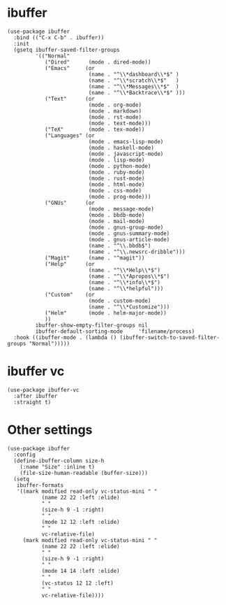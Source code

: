 * ibuffer

#+begin_src elisp
  (use-package ibuffer
    :bind (("C-x C-b" . ibuffer))
    :init
    (gsetq ibuffer-saved-filter-groups
           '(("Normal"
              ("Dired"      (mode . dired-mode))
              ("Emacs"     (or
                            (name . "^\\*dashboard\\*$" )
                            (name . "^\\*scratch\\*$"   )
                            (name . "^\\*Messages\\*$"  )
                            (name . "^\\*Backtrace\\*$" )))
              ("Text"      (or
                            (mode . org-mode)
                            (mode . markdown)
                            (mode . rst-mode)
                            (mode . text-mode)))
              ("TeX"        (mode . tex-mode))
              ("Languages" (or
                            (mode . emacs-lisp-mode)
                            (mode . haskell-mode)
                            (mode . javascript-mode)
                            (mode . lisp-mode)
                            (mode . python-mode)
                            (mode . ruby-mode)
                            (mode . rust-mode)
                            (mode . html-mode)
                            (mode . css-mode)
                            (mode . prog-mode)))
              ("GNUs"      (or
                            (mode . message-mode)
                            (mode . bbdb-mode)
                            (mode . mail-mode)
                            (mode . gnus-group-mode)
                            (mode . gnus-summary-mode)
                            (mode . gnus-article-mode)
                            (name . "^\\.bbdb$")
                            (name . "^\\.newsrc-dribble")))
              ("Magit"      (name . "^magit"))
              ("Help"      (or
                            (name . "^\\*Help\\*$")
                            (name . "^\\*Apropos\\*$")
                            (name . "^\\*info\\*$")
                            (name . "^\\*helpful")))
              ("Custom"    (or
                            (mode . custom-mode)
                            (name . "^\\*Customize")))
              ("Helm"       (mode . helm-major-mode))
              ))
           ibuffer-show-empty-filter-groups nil
           ibuffer-default-sorting-mode     'filename/process)
    :hook ((ibuffer-mode . (lambda () (ibuffer-switch-to-saved-filter-groups "Normal")))))
#+end_src

* ibuffer vc

#+begin_src elisp
  (use-package ibuffer-vc
    :after ibuffer
    :straight t)
#+end_src

* Other settings

#+begin_src elisp
  (use-package ibuffer
    :config
    (define-ibuffer-column size-h
      (:name "Size" :inline t)
      (file-size-human-readable (buffer-size)))
    (setq
     ibuffer-formats
     '((mark modified read-only vc-status-mini " "
             (name 22 22 :left :elide)
             " "
             (size-h 9 -1 :right)
             " "
             (mode 12 12 :left :elide)
             " "
             vc-relative-file)
       (mark modified read-only vc-status-mini " "
             (name 22 22 :left :elide)
             " "
             (size-h 9 -1 :right)
             " "
             (mode 14 14 :left :elide)
             " "
             (vc-status 12 12 :left)
             " "
             vc-relative-file))))
#+end_src
